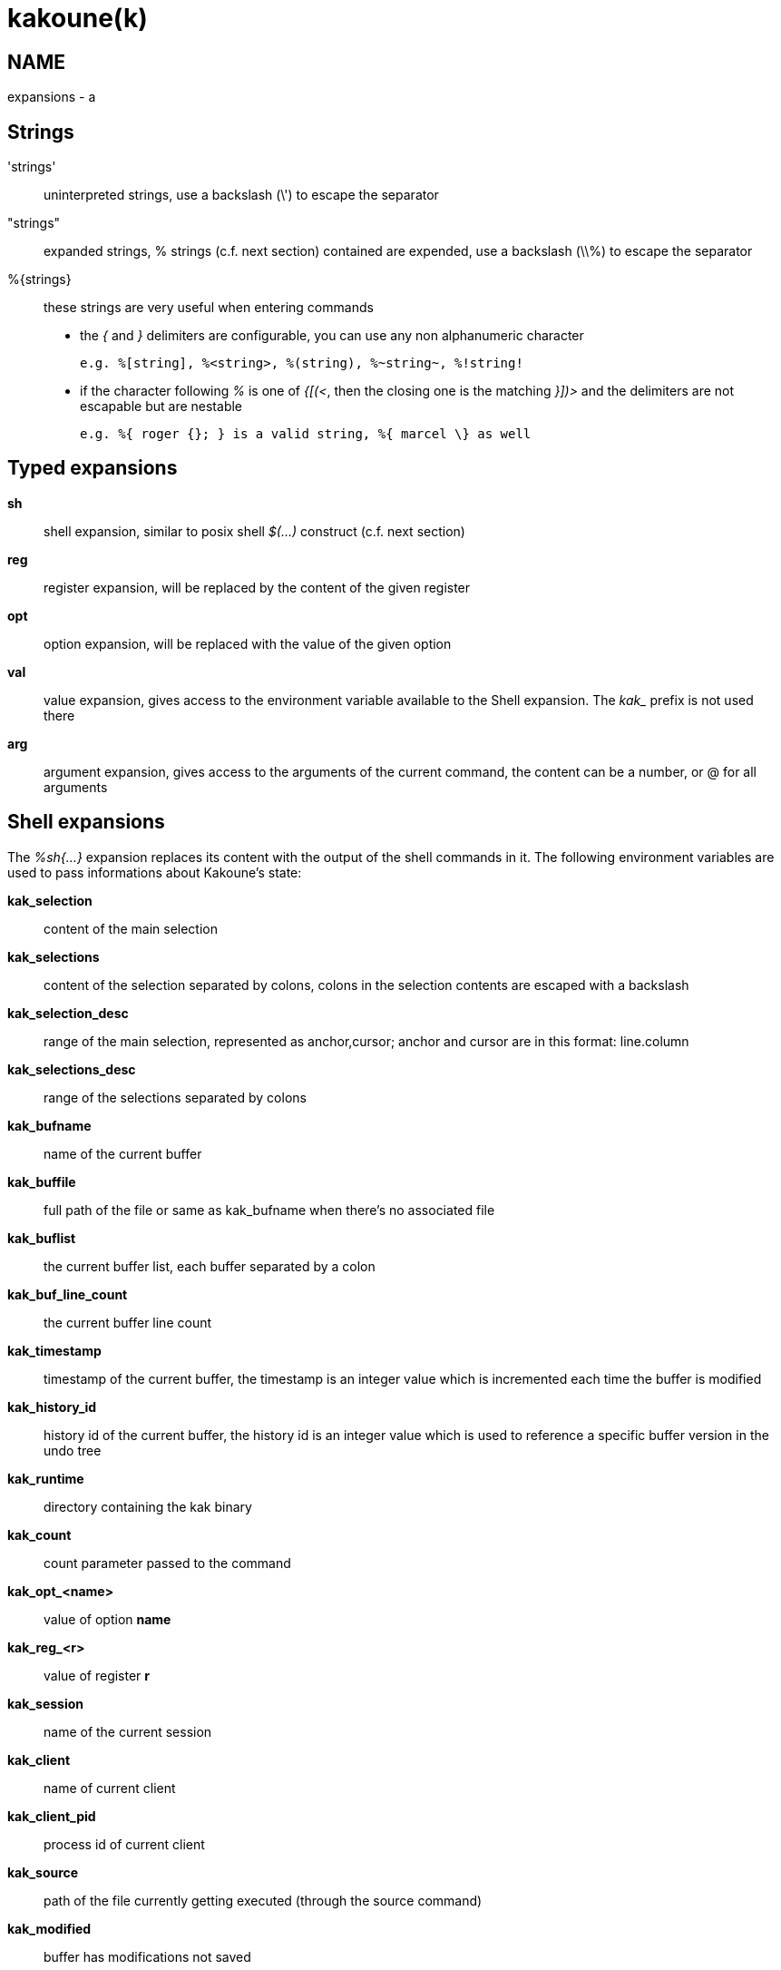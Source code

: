 kakoune(k)
==========

NAME
----
expansions - a

Strings
-------
\'strings'::
	uninterpreted strings, use a backslash (\') to escape the separator
"strings"::
	expanded strings, % strings (c.f. next section) contained are expended,
	use a backslash (\\%) to escape the separator
%\{strings\}::
	these strings are very useful when entering commands
+
	* the '{' and '}' delimiters are configurable, you can use any non
	alphanumeric character
+
----------------------------------------------------------
e.g. %[string], %<string>, %(string), %~string~, %!string!
----------------------------------------------------------
	* if the character following '%' is one of '{[(<', then the closing
	one is the matching '}])>' and the delimiters are not escapable but
	are nestable
+
-----------------------------------------------------------
e.g. %{ roger {}; } is a valid string, %{ marcel \} as well
-----------------------------------------------------------

Typed expansions
----------------
*sh*::
	shell expansion, similar to posix shell '$(...)' construct (c.f. next
	section)
*reg*::
	register expansion, will be replaced by the content of the given
	register
*opt*::
	option expansion, will be replaced with the value of the given option
*val*::
	value expansion, gives access to the environment variable available
	to the Shell expansion. The 'kak_' prefix is not used there
*arg*::
	argument expansion, gives access to the arguments of the current
	command, the content can be a number, or @ for all arguments

Shell expansions
----------------
The '%sh{...}' expansion replaces its content with the output of the
shell commands in it. The following environment variables are used to pass
informations about Kakoune's state:

*kak_selection*::
	content of the main selection
*kak_selections*::
	content of the selection separated by colons, colons in the selection
	contents are escaped with a backslash
*kak_selection_desc*::
	range of the main selection, represented as anchor,cursor; anchor
	and cursor are in this format: line.column
*kak_selections_desc*::
	range of the selections separated by colons
*kak_bufname*::
	name of the current buffer
*kak_buffile*::
	full path of the file or same as kak_bufname when there’s no
	associated file
*kak_buflist*::
	the current buffer list, each buffer separated by a colon
*kak_buf_line_count*::
	the current buffer line count
*kak_timestamp*::
	timestamp of the current buffer, the timestamp is an integer value
	which is incremented each time the buffer is modified
*kak_history_id*::
	history id of the current buffer, the history id is an integer value
	which is used to reference a specific buffer version in the undo tree
*kak_runtime*::
	directory containing the kak binary
*kak_count*::
	count parameter passed to the command
*kak_opt_<name>*::
	value of option *name*
*kak_reg_<r>*::
	value of register *r*
*kak_session*::
	name of the current session
*kak_client*::
	name of current client
*kak_client_pid*::
	process id of current client
*kak_source*::
	path of the file currently getting executed (through the source
	command)
*kak_modified*::
	buffer has modifications not saved
*kak_cursor_line*::
	line of the end of the main selection
*kak_cursor_column*::
	column of the end of the main selection (in byte)
*kak_cursor_char_value*::
	unicode value of the codepoint under the cursor
*kak_cursor_char_column*::
	column of the end of the main selection (in character)
*kak_cursor_byte_offset*::
	Offset of the main selection from the beginning of the buffer (in bytes).
*kak_window_width*::
	width of the current kakoune window
*kak_window_height*::
	height of the current kakoune window
*kak_hook_param*::
	filtering text passed to the currently executing hook
*kak_hook_param_capture_N*::
	text captured by the hook filter regex capture N
*kak_client_env_<name>*::
	value of the *name* variable in the client environment
	(e.g. *$kak_client_env_SHELL* is the SHELL variable)

Note that in order for Kakoune to pass a value in the environment, the
variable has to be spelled out within the body of the expansion

Markup strings
--------------
In certain contexts, Kakoune can take a markup string, which is a string
containing formatting informations. In these strings, the {facename}
syntax will enable the face facename until another face gets activated,
or the end of the string is reached.

Literal '{' characters shall be written '\{', and a literal backslash ('\')
that precedes a '{' character shall be escaped as well ('\\').
